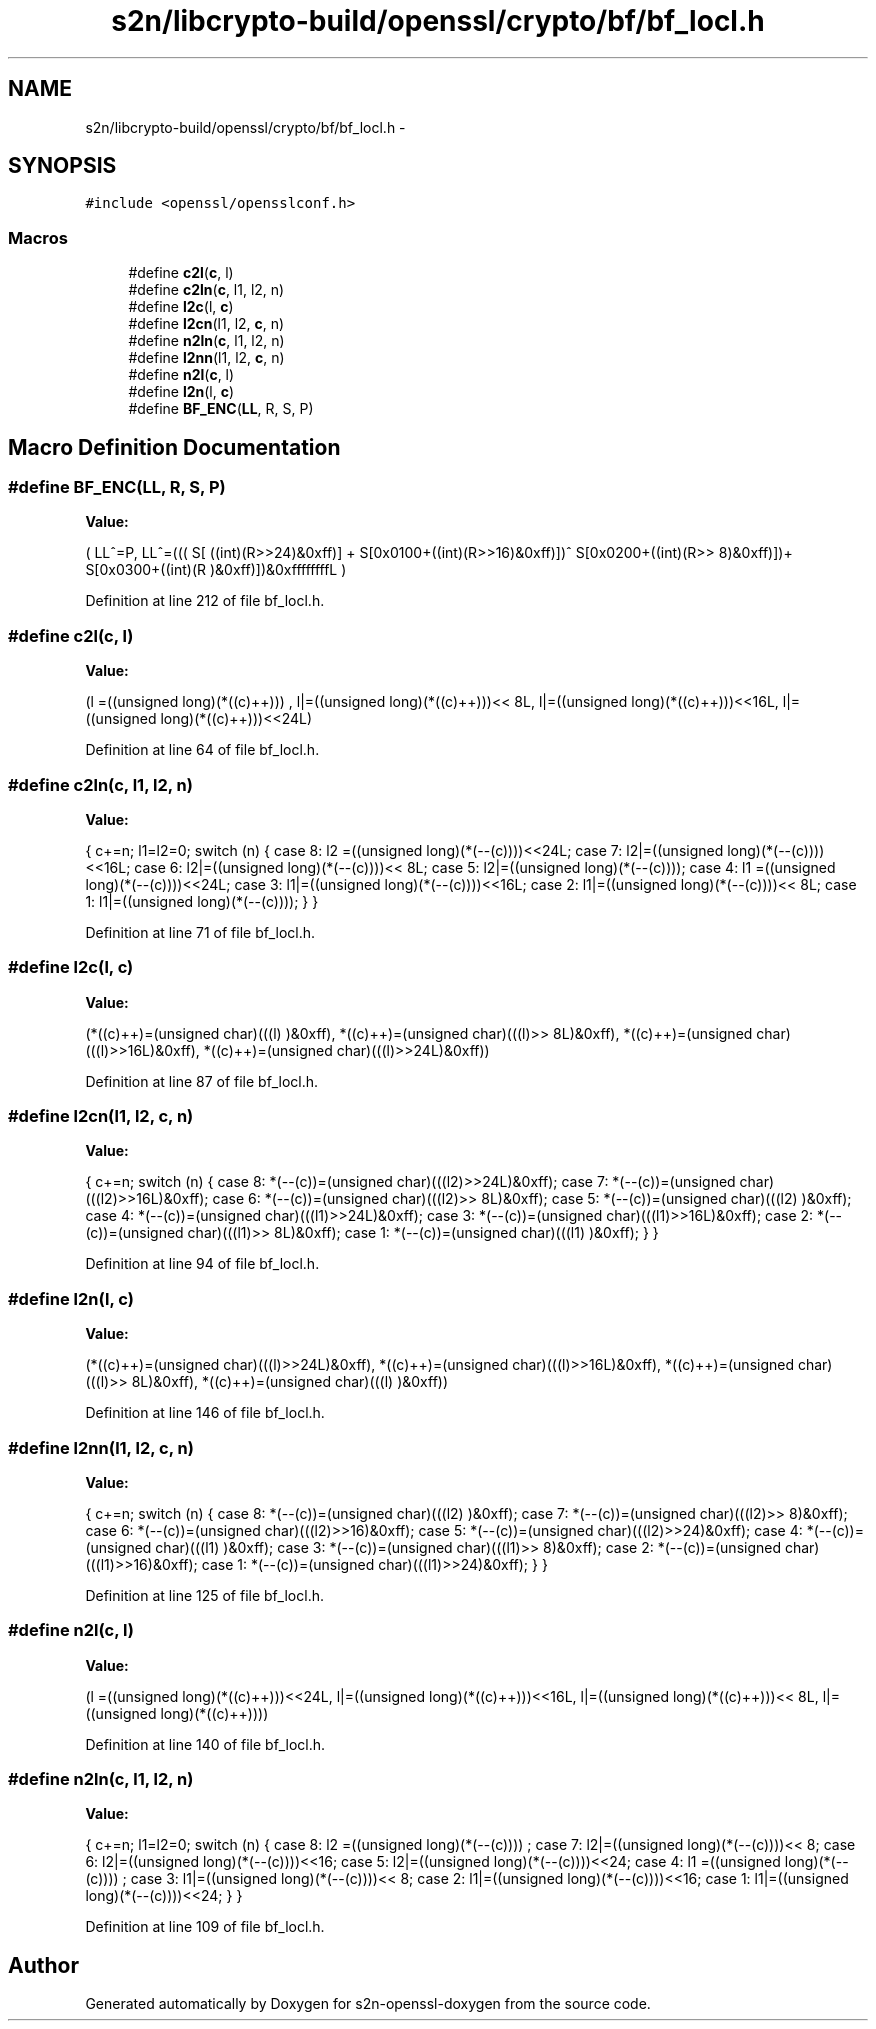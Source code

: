 .TH "s2n/libcrypto-build/openssl/crypto/bf/bf_locl.h" 3 "Thu Jun 30 2016" "s2n-openssl-doxygen" \" -*- nroff -*-
.ad l
.nh
.SH NAME
s2n/libcrypto-build/openssl/crypto/bf/bf_locl.h \- 
.SH SYNOPSIS
.br
.PP
\fC#include <openssl/opensslconf\&.h>\fP
.br

.SS "Macros"

.in +1c
.ti -1c
.RI "#define \fBc2l\fP(\fBc\fP,  l)            "
.br
.ti -1c
.RI "#define \fBc2ln\fP(\fBc\fP,  l1,  l2,  n)"
.br
.ti -1c
.RI "#define \fBl2c\fP(l,  \fBc\fP)            "
.br
.ti -1c
.RI "#define \fBl2cn\fP(l1,  l2,  \fBc\fP,  n)"
.br
.ti -1c
.RI "#define \fBn2ln\fP(\fBc\fP,  l1,  l2,  n)"
.br
.ti -1c
.RI "#define \fBl2nn\fP(l1,  l2,  \fBc\fP,  n)"
.br
.ti -1c
.RI "#define \fBn2l\fP(\fBc\fP,  l)            "
.br
.ti -1c
.RI "#define \fBl2n\fP(l,  \fBc\fP)            "
.br
.ti -1c
.RI "#define \fBBF_ENC\fP(\fBLL\fP,  R,  S,  P)"
.br
.in -1c
.SH "Macro Definition Documentation"
.PP 
.SS "#define BF_ENC(\fBLL\fP, R, S, P)"
\fBValue:\fP
.PP
.nf
( \
        LL^=P, \
        LL^=((( S[       ((int)(R>>24)&0xff)] + \
                S[0x0100+((int)(R>>16)&0xff)])^ \
                S[0x0200+((int)(R>> 8)&0xff)])+ \
                S[0x0300+((int)(R    )&0xff)])&0xffffffffL \
        )
.fi
.PP
Definition at line 212 of file bf_locl\&.h\&.
.SS "#define c2l(\fBc\fP, l)"
\fBValue:\fP
.PP
.nf
(l =((unsigned long)(*((c)++)))    , \
                         l|=((unsigned long)(*((c)++)))<< 8L, \
                         l|=((unsigned long)(*((c)++)))<<16L, \
                         l|=((unsigned long)(*((c)++)))<<24L)
.fi
.PP
Definition at line 64 of file bf_locl\&.h\&.
.SS "#define c2ln(\fBc\fP, l1, l2, n)"
\fBValue:\fP
.PP
.nf
{ \
                        c+=n; \
                        l1=l2=0; \
                        switch (n) { \
                        case 8: l2 =((unsigned long)(*(--(c))))<<24L; \
                        case 7: l2|=((unsigned long)(*(--(c))))<<16L; \
                        case 6: l2|=((unsigned long)(*(--(c))))<< 8L; \
                        case 5: l2|=((unsigned long)(*(--(c))));     \
                        case 4: l1 =((unsigned long)(*(--(c))))<<24L; \
                        case 3: l1|=((unsigned long)(*(--(c))))<<16L; \
                        case 2: l1|=((unsigned long)(*(--(c))))<< 8L; \
                        case 1: l1|=((unsigned long)(*(--(c))));     \
                                } \
                        }
.fi
.PP
Definition at line 71 of file bf_locl\&.h\&.
.SS "#define l2c(l, \fBc\fP)"
\fBValue:\fP
.PP
.nf
(*((c)++)=(unsigned char)(((l)     )&0xff), \
                         *((c)++)=(unsigned char)(((l)>> 8L)&0xff), \
                         *((c)++)=(unsigned char)(((l)>>16L)&0xff), \
                         *((c)++)=(unsigned char)(((l)>>24L)&0xff))
.fi
.PP
Definition at line 87 of file bf_locl\&.h\&.
.SS "#define l2cn(l1, l2, \fBc\fP, n)"
\fBValue:\fP
.PP
.nf
{ \
                        c+=n; \
                        switch (n) { \
                        case 8: *(--(c))=(unsigned char)(((l2)>>24L)&0xff); \
                        case 7: *(--(c))=(unsigned char)(((l2)>>16L)&0xff); \
                        case 6: *(--(c))=(unsigned char)(((l2)>> 8L)&0xff); \
                        case 5: *(--(c))=(unsigned char)(((l2)     )&0xff); \
                        case 4: *(--(c))=(unsigned char)(((l1)>>24L)&0xff); \
                        case 3: *(--(c))=(unsigned char)(((l1)>>16L)&0xff); \
                        case 2: *(--(c))=(unsigned char)(((l1)>> 8L)&0xff); \
                        case 1: *(--(c))=(unsigned char)(((l1)     )&0xff); \
                                } \
                        }
.fi
.PP
Definition at line 94 of file bf_locl\&.h\&.
.SS "#define l2n(l, \fBc\fP)"
\fBValue:\fP
.PP
.nf
(*((c)++)=(unsigned char)(((l)>>24L)&0xff), \
                         *((c)++)=(unsigned char)(((l)>>16L)&0xff), \
                         *((c)++)=(unsigned char)(((l)>> 8L)&0xff), \
                         *((c)++)=(unsigned char)(((l)     )&0xff))
.fi
.PP
Definition at line 146 of file bf_locl\&.h\&.
.SS "#define l2nn(l1, l2, \fBc\fP, n)"
\fBValue:\fP
.PP
.nf
{ \
                        c+=n; \
                        switch (n) { \
                        case 8: *(--(c))=(unsigned char)(((l2)    )&0xff); \
                        case 7: *(--(c))=(unsigned char)(((l2)>> 8)&0xff); \
                        case 6: *(--(c))=(unsigned char)(((l2)>>16)&0xff); \
                        case 5: *(--(c))=(unsigned char)(((l2)>>24)&0xff); \
                        case 4: *(--(c))=(unsigned char)(((l1)    )&0xff); \
                        case 3: *(--(c))=(unsigned char)(((l1)>> 8)&0xff); \
                        case 2: *(--(c))=(unsigned char)(((l1)>>16)&0xff); \
                        case 1: *(--(c))=(unsigned char)(((l1)>>24)&0xff); \
                                } \
                        }
.fi
.PP
Definition at line 125 of file bf_locl\&.h\&.
.SS "#define n2l(\fBc\fP, l)"
\fBValue:\fP
.PP
.nf
(l =((unsigned long)(*((c)++)))<<24L, \
                         l|=((unsigned long)(*((c)++)))<<16L, \
                         l|=((unsigned long)(*((c)++)))<< 8L, \
                         l|=((unsigned long)(*((c)++))))
.fi
.PP
Definition at line 140 of file bf_locl\&.h\&.
.SS "#define n2ln(\fBc\fP, l1, l2, n)"
\fBValue:\fP
.PP
.nf
{ \
                        c+=n; \
                        l1=l2=0; \
                        switch (n) { \
                        case 8: l2 =((unsigned long)(*(--(c))))    ; \
                        case 7: l2|=((unsigned long)(*(--(c))))<< 8; \
                        case 6: l2|=((unsigned long)(*(--(c))))<<16; \
                        case 5: l2|=((unsigned long)(*(--(c))))<<24; \
                        case 4: l1 =((unsigned long)(*(--(c))))    ; \
                        case 3: l1|=((unsigned long)(*(--(c))))<< 8; \
                        case 2: l1|=((unsigned long)(*(--(c))))<<16; \
                        case 1: l1|=((unsigned long)(*(--(c))))<<24; \
                                } \
                        }
.fi
.PP
Definition at line 109 of file bf_locl\&.h\&.
.SH "Author"
.PP 
Generated automatically by Doxygen for s2n-openssl-doxygen from the source code\&.
